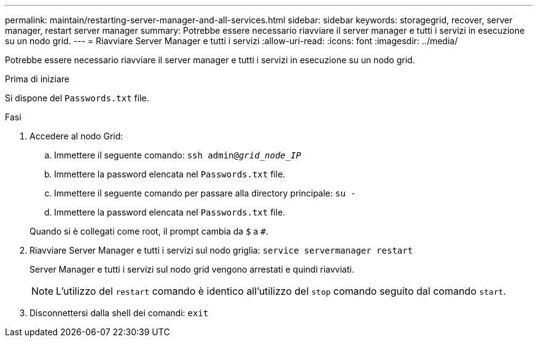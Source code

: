 ---
permalink: maintain/restarting-server-manager-and-all-services.html 
sidebar: sidebar 
keywords: storagegrid, recover, server manager, restart server manager 
summary: Potrebbe essere necessario riavviare il server manager e tutti i servizi in esecuzione su un nodo grid. 
---
= Riavviare Server Manager e tutti i servizi
:allow-uri-read: 
:icons: font
:imagesdir: ../media/


[role="lead"]
Potrebbe essere necessario riavviare il server manager e tutti i servizi in esecuzione su un nodo grid.

.Prima di iniziare
Si dispone del `Passwords.txt` file.

.Fasi
. Accedere al nodo Grid:
+
.. Immettere il seguente comando: `ssh admin@_grid_node_IP_`
.. Immettere la password elencata nel `Passwords.txt` file.
.. Immettere il seguente comando per passare alla directory principale: `su -`
.. Immettere la password elencata nel `Passwords.txt` file.


+
Quando si è collegati come root, il prompt cambia da `$` a `#`.

. Riavviare Server Manager e tutti i servizi sul nodo griglia: `service servermanager restart`
+
Server Manager e tutti i servizi sul nodo grid vengono arrestati e quindi riavviati.

+

NOTE: L'utilizzo del `restart` comando è identico all'utilizzo del `stop` comando seguito dal comando `start`.

. Disconnettersi dalla shell dei comandi: `exit`


